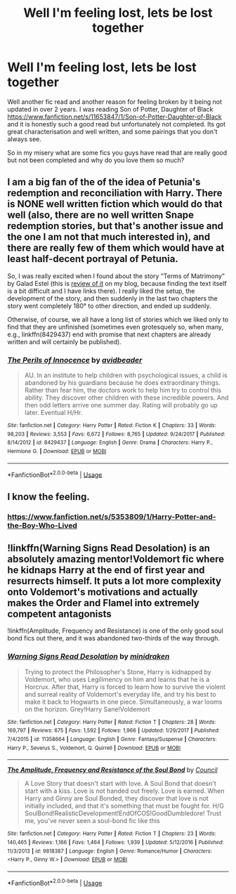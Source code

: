 #+TITLE: Well I'm feeling lost, lets be lost together

* Well I'm feeling lost, lets be lost together
:PROPERTIES:
:Author: Moonstag4
:Score: 2
:DateUnix: 1579163177.0
:DateShort: 2020-Jan-16
:FlairText: Discussion
:END:
Well another fic read and another reason for feeling broken by it being not updated in over 2 years. I was reading Son of Potter, Daughter of Black [[https://www.fanfiction.net/s/11653847/1/Son-of-Potter-Daughter-of-Black]] and it is honestly such a good read but unfortunately not completed. Its got great characterisation and well written, and some pairings that you don't always see.

So in my misery what are some fics you guys have read that are really good but not been completed and why do you love them so much?


** I am a big fan of the of the idea of Petunia's redemption and reconciliation with Harry. There is NONE well written fiction which would do that well (also, there are no well written Snape redemption stories, but that's another issue and the one I am not that much interested in), and there are really few of them which would have at least half-decent portrayal of Petunia.

So, I was really excited when I found about the story “Terms of Matrimony” by Galad Estel (this is [[https://matej.ceplovi.cz/blog/terms-of-matrimony.html][review of it]] on my blog, because finding the text itself is a bit difficult and I have links there). I really liked the setup, the development of the story, and then suddenly in the last two chapters the story went completely 180° to other direction, and ended up suddenly.

Otherwise, of course, we all have a long list of stories which we liked only to find that they are unfinished (sometimes even grotesquely so, when many, e.g., linkffn(8429437) end with promise that next chapters are already written and will certainly be published).
:PROPERTIES:
:Author: ceplma
:Score: 2
:DateUnix: 1579171431.0
:DateShort: 2020-Jan-16
:END:

*** [[https://www.fanfiction.net/s/8429437/1/][*/The Perils of Innocence/*]] by [[https://www.fanfiction.net/u/901792/avidbeader][/avidbeader/]]

#+begin_quote
  AU. In an institute to help children with psychological issues, a child is abandoned by his guardians because he does extraordinary things. Rather than fear him, the doctors work to help him try to control this ability. They discover other children with these incredible powers. And then odd letters arrive one summer day. Rating will probably go up later. Eventual H/Hr.
#+end_quote

^{/Site/:} ^{fanfiction.net} ^{*|*} ^{/Category/:} ^{Harry} ^{Potter} ^{*|*} ^{/Rated/:} ^{Fiction} ^{K} ^{*|*} ^{/Chapters/:} ^{33} ^{*|*} ^{/Words/:} ^{98,203} ^{*|*} ^{/Reviews/:} ^{3,553} ^{*|*} ^{/Favs/:} ^{6,672} ^{*|*} ^{/Follows/:} ^{8,765} ^{*|*} ^{/Updated/:} ^{9/24/2017} ^{*|*} ^{/Published/:} ^{8/14/2012} ^{*|*} ^{/id/:} ^{8429437} ^{*|*} ^{/Language/:} ^{English} ^{*|*} ^{/Genre/:} ^{Drama} ^{*|*} ^{/Characters/:} ^{Harry} ^{P.,} ^{Hermione} ^{G.} ^{*|*} ^{/Download/:} ^{[[http://www.ff2ebook.com/old/ffn-bot/index.php?id=8429437&source=ff&filetype=epub][EPUB]]} ^{or} ^{[[http://www.ff2ebook.com/old/ffn-bot/index.php?id=8429437&source=ff&filetype=mobi][MOBI]]}

--------------

*FanfictionBot*^{2.0.0-beta} | [[https://github.com/tusing/reddit-ffn-bot/wiki/Usage][Usage]]
:PROPERTIES:
:Author: FanfictionBot
:Score: 1
:DateUnix: 1579171446.0
:DateShort: 2020-Jan-16
:END:


** I know the feeling.
:PROPERTIES:
:Author: Pajosan
:Score: 1
:DateUnix: 1579176149.0
:DateShort: 2020-Jan-16
:END:

*** [[https://www.fanfiction.net/s/5353809/1/Harry-Potter-and-the-Boy-Who-Lived]]
:PROPERTIES:
:Author: Pajosan
:Score: 1
:DateUnix: 1579176266.0
:DateShort: 2020-Jan-16
:END:


** !linkffn(Warning Signs Read Desolation) is an absolutely amazing mentor!Voldemort fic where he kidnaps Harry at the end of first year and resurrects himself. It puts a lot more complexity onto Voldemort's motivations and actually makes the Order and Flamel into extremely competent antagonists

!linkffn(Amplitude, Frequency and Resistance) is one of the only good soul bond fics out there, and it was abandoned two-thirds of the way through.
:PROPERTIES:
:Author: Tenebris-Umbra
:Score: 1
:DateUnix: 1579193867.0
:DateShort: 2020-Jan-16
:END:

*** [[https://www.fanfiction.net/s/11358664/1/][*/Warning Signs Read Desolation/*]] by [[https://www.fanfiction.net/u/2847283/minidraken][/minidraken/]]

#+begin_quote
  Trying to protect the Philosopher's Stone, Harry is kidnapped by Voldemort, who uses Legilimency on him and learns that he is a Horcrux. After that, Harry is forced to learn how to survive the violent and surreal reality of Voldemort's everyday life, and try his best to make it back to Hogwarts in one piece. Simultaneously, a war looms on the horizon. Grey!Harry Sane!Voldemort
#+end_quote

^{/Site/:} ^{fanfiction.net} ^{*|*} ^{/Category/:} ^{Harry} ^{Potter} ^{*|*} ^{/Rated/:} ^{Fiction} ^{T} ^{*|*} ^{/Chapters/:} ^{28} ^{*|*} ^{/Words/:} ^{169,797} ^{*|*} ^{/Reviews/:} ^{675} ^{*|*} ^{/Favs/:} ^{1,592} ^{*|*} ^{/Follows/:} ^{1,966} ^{*|*} ^{/Updated/:} ^{1/29/2017} ^{*|*} ^{/Published/:} ^{7/4/2015} ^{*|*} ^{/id/:} ^{11358664} ^{*|*} ^{/Language/:} ^{English} ^{*|*} ^{/Genre/:} ^{Fantasy/Suspense} ^{*|*} ^{/Characters/:} ^{Harry} ^{P.,} ^{Severus} ^{S.,} ^{Voldemort,} ^{Q.} ^{Quirrell} ^{*|*} ^{/Download/:} ^{[[http://www.ff2ebook.com/old/ffn-bot/index.php?id=11358664&source=ff&filetype=epub][EPUB]]} ^{or} ^{[[http://www.ff2ebook.com/old/ffn-bot/index.php?id=11358664&source=ff&filetype=mobi][MOBI]]}

--------------

[[https://www.fanfiction.net/s/9818387/1/][*/The Amplitude, Frequency and Resistance of the Soul Bond/*]] by [[https://www.fanfiction.net/u/4303858/Council][/Council/]]

#+begin_quote
  A Love Story that doesn't start with love. A Soul Bond that doesn't start with a kiss. Love is not handed out freely. Love is earned. When Harry and Ginny are Soul Bonded, they discover that love is not initially included, and that it's something that must be fought for. H/G SoulBond!RealisticDevelopment!EndOfCOS!GoodDumbledore! Trust me, you've never seen a soul-bond fic like this
#+end_quote

^{/Site/:} ^{fanfiction.net} ^{*|*} ^{/Category/:} ^{Harry} ^{Potter} ^{*|*} ^{/Rated/:} ^{Fiction} ^{T} ^{*|*} ^{/Chapters/:} ^{23} ^{*|*} ^{/Words/:} ^{140,465} ^{*|*} ^{/Reviews/:} ^{1,166} ^{*|*} ^{/Favs/:} ^{1,464} ^{*|*} ^{/Follows/:} ^{1,939} ^{*|*} ^{/Updated/:} ^{5/12/2016} ^{*|*} ^{/Published/:} ^{11/3/2013} ^{*|*} ^{/id/:} ^{9818387} ^{*|*} ^{/Language/:} ^{English} ^{*|*} ^{/Genre/:} ^{Romance/Humor} ^{*|*} ^{/Characters/:} ^{<Harry} ^{P.,} ^{Ginny} ^{W.>} ^{*|*} ^{/Download/:} ^{[[http://www.ff2ebook.com/old/ffn-bot/index.php?id=9818387&source=ff&filetype=epub][EPUB]]} ^{or} ^{[[http://www.ff2ebook.com/old/ffn-bot/index.php?id=9818387&source=ff&filetype=mobi][MOBI]]}

--------------

*FanfictionBot*^{2.0.0-beta} | [[https://github.com/tusing/reddit-ffn-bot/wiki/Usage][Usage]]
:PROPERTIES:
:Author: FanfictionBot
:Score: 1
:DateUnix: 1579193901.0
:DateShort: 2020-Jan-16
:END:
